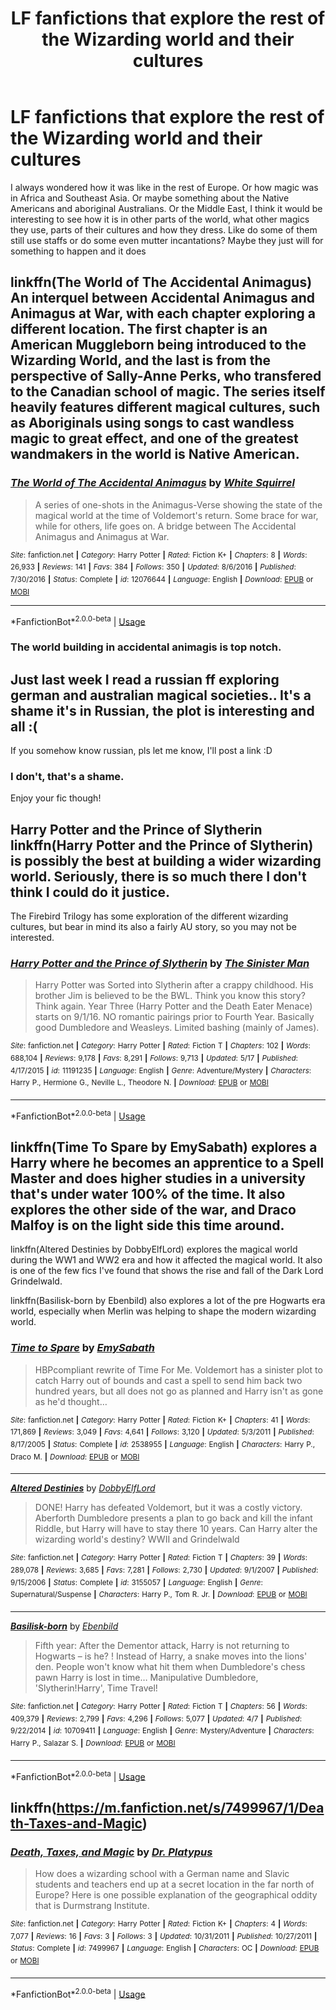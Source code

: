 #+TITLE: LF fanfictions that explore the rest of the Wizarding world and their cultures

* LF fanfictions that explore the rest of the Wizarding world and their cultures
:PROPERTIES:
:Score: 2
:DateUnix: 1528975300.0
:DateShort: 2018-Jun-14
:FlairText: Request
:END:
I always wondered how it was like in the rest of Europe. Or how magic was in Africa and Southeast Asia. Or maybe something about the Native Americans and aboriginal Australians. Or the Middle East, I think it would be interesting to see how it is in other parts of the world, what other magics they use, parts of their cultures and how they dress. Like do some of them still use staffs or do some even mutter incantations? Maybe they just will for something to happen and it does


** linkffn(The World of The Accidental Animagus) An interquel between Accidental Animagus and Animagus at War, with each chapter exploring a different location. The first chapter is an American Muggleborn being introduced to the Wizarding World, and the last is from the perspective of Sally-Anne Perks, who transfered to the Canadian school of magic. The series itself heavily features different magical cultures, such as Aboriginals using songs to cast wandless magic to great effect, and one of the greatest wandmakers in the world is Native American.
:PROPERTIES:
:Author: Jahoan
:Score: 4
:DateUnix: 1528979380.0
:DateShort: 2018-Jun-14
:END:

*** [[https://www.fanfiction.net/s/12076644/1/][*/The World of The Accidental Animagus/*]] by [[https://www.fanfiction.net/u/5339762/White-Squirrel][/White Squirrel/]]

#+begin_quote
  A series of one-shots in the Animagus-Verse showing the state of the magical world at the time of Voldemort's return. Some brace for war, while for others, life goes on. A bridge between The Accidental Animagus and Animagus at War.
#+end_quote

^{/Site/:} ^{fanfiction.net} ^{*|*} ^{/Category/:} ^{Harry} ^{Potter} ^{*|*} ^{/Rated/:} ^{Fiction} ^{K+} ^{*|*} ^{/Chapters/:} ^{8} ^{*|*} ^{/Words/:} ^{26,933} ^{*|*} ^{/Reviews/:} ^{141} ^{*|*} ^{/Favs/:} ^{384} ^{*|*} ^{/Follows/:} ^{350} ^{*|*} ^{/Updated/:} ^{8/6/2016} ^{*|*} ^{/Published/:} ^{7/30/2016} ^{*|*} ^{/Status/:} ^{Complete} ^{*|*} ^{/id/:} ^{12076644} ^{*|*} ^{/Language/:} ^{English} ^{*|*} ^{/Download/:} ^{[[http://www.ff2ebook.com/old/ffn-bot/index.php?id=12076644&source=ff&filetype=epub][EPUB]]} ^{or} ^{[[http://www.ff2ebook.com/old/ffn-bot/index.php?id=12076644&source=ff&filetype=mobi][MOBI]]}

--------------

*FanfictionBot*^{2.0.0-beta} | [[https://github.com/tusing/reddit-ffn-bot/wiki/Usage][Usage]]
:PROPERTIES:
:Author: FanfictionBot
:Score: 1
:DateUnix: 1528979410.0
:DateShort: 2018-Jun-14
:END:


*** The world building in accidental animagis is top notch.
:PROPERTIES:
:Author: Flex-O
:Score: 1
:DateUnix: 1529093307.0
:DateShort: 2018-Jun-16
:END:


** Just last week I read a russian ff exploring german and australian magical societies.. It's a shame it's in Russian, the plot is interesting and all :(

If you somehow know russian, pls let me know, I'll post a link :D
:PROPERTIES:
:Author: sugioshi
:Score: 2
:DateUnix: 1528985060.0
:DateShort: 2018-Jun-14
:END:

*** I don't, that's a shame.

Enjoy your fic though!
:PROPERTIES:
:Score: 3
:DateUnix: 1528985236.0
:DateShort: 2018-Jun-14
:END:


** Harry Potter and the Prince of Slytherin linkffn(Harry Potter and the Prince of Slytherin) is possibly the best at building a wider wizarding world. Seriously, there is so much there I don't think I could do it justice.

The Firebird Trilogy has some exploration of the different wizarding cultures, but bear in mind its also a fairly AU story, so you may not be interested.
:PROPERTIES:
:Author: XeshTrill
:Score: 2
:DateUnix: 1528987292.0
:DateShort: 2018-Jun-14
:END:

*** [[https://www.fanfiction.net/s/11191235/1/][*/Harry Potter and the Prince of Slytherin/*]] by [[https://www.fanfiction.net/u/4788805/The-Sinister-Man][/The Sinister Man/]]

#+begin_quote
  Harry Potter was Sorted into Slytherin after a crappy childhood. His brother Jim is believed to be the BWL. Think you know this story? Think again. Year Three (Harry Potter and the Death Eater Menace) starts on 9/1/16. NO romantic pairings prior to Fourth Year. Basically good Dumbledore and Weasleys. Limited bashing (mainly of James).
#+end_quote

^{/Site/:} ^{fanfiction.net} ^{*|*} ^{/Category/:} ^{Harry} ^{Potter} ^{*|*} ^{/Rated/:} ^{Fiction} ^{T} ^{*|*} ^{/Chapters/:} ^{102} ^{*|*} ^{/Words/:} ^{688,104} ^{*|*} ^{/Reviews/:} ^{9,178} ^{*|*} ^{/Favs/:} ^{8,291} ^{*|*} ^{/Follows/:} ^{9,713} ^{*|*} ^{/Updated/:} ^{5/17} ^{*|*} ^{/Published/:} ^{4/17/2015} ^{*|*} ^{/id/:} ^{11191235} ^{*|*} ^{/Language/:} ^{English} ^{*|*} ^{/Genre/:} ^{Adventure/Mystery} ^{*|*} ^{/Characters/:} ^{Harry} ^{P.,} ^{Hermione} ^{G.,} ^{Neville} ^{L.,} ^{Theodore} ^{N.} ^{*|*} ^{/Download/:} ^{[[http://www.ff2ebook.com/old/ffn-bot/index.php?id=11191235&source=ff&filetype=epub][EPUB]]} ^{or} ^{[[http://www.ff2ebook.com/old/ffn-bot/index.php?id=11191235&source=ff&filetype=mobi][MOBI]]}

--------------

*FanfictionBot*^{2.0.0-beta} | [[https://github.com/tusing/reddit-ffn-bot/wiki/Usage][Usage]]
:PROPERTIES:
:Author: FanfictionBot
:Score: 1
:DateUnix: 1528987300.0
:DateShort: 2018-Jun-14
:END:


** linkffn(Time To Spare by EmySabath) explores a Harry where he becomes an apprentice to a Spell Master and does higher studies in a university that's under water 100% of the time. It also explores the other side of the war, and Draco Malfoy is on the light side this time around.

linkffn(Altered Destinies by DobbyElfLord) explores the magical world during the WW1 and WW2 era and how it affected the magical world. It also is one of the few fics I've found that shows the rise and fall of the Dark Lord Grindelwald.

linkffn(Basilisk-born by Ebenbild) also explores a lot of the pre Hogwarts era world, especially when Merlin was helping to shape the modern wizarding world.
:PROPERTIES:
:Author: gadgetroid
:Score: 2
:DateUnix: 1528988649.0
:DateShort: 2018-Jun-14
:END:

*** [[https://www.fanfiction.net/s/2538955/1/][*/Time to Spare/*]] by [[https://www.fanfiction.net/u/731373/EmySabath][/EmySabath/]]

#+begin_quote
  HBPcompliant rewrite of Time For Me. Voldemort has a sinister plot to catch Harry out of bounds and cast a spell to send him back two hundred years, but all does not go as planned and Harry isn't as gone as he'd thought...
#+end_quote

^{/Site/:} ^{fanfiction.net} ^{*|*} ^{/Category/:} ^{Harry} ^{Potter} ^{*|*} ^{/Rated/:} ^{Fiction} ^{K+} ^{*|*} ^{/Chapters/:} ^{41} ^{*|*} ^{/Words/:} ^{171,869} ^{*|*} ^{/Reviews/:} ^{3,049} ^{*|*} ^{/Favs/:} ^{4,641} ^{*|*} ^{/Follows/:} ^{3,120} ^{*|*} ^{/Updated/:} ^{5/3/2011} ^{*|*} ^{/Published/:} ^{8/17/2005} ^{*|*} ^{/Status/:} ^{Complete} ^{*|*} ^{/id/:} ^{2538955} ^{*|*} ^{/Language/:} ^{English} ^{*|*} ^{/Characters/:} ^{Harry} ^{P.,} ^{Draco} ^{M.} ^{*|*} ^{/Download/:} ^{[[http://www.ff2ebook.com/old/ffn-bot/index.php?id=2538955&source=ff&filetype=epub][EPUB]]} ^{or} ^{[[http://www.ff2ebook.com/old/ffn-bot/index.php?id=2538955&source=ff&filetype=mobi][MOBI]]}

--------------

[[https://www.fanfiction.net/s/3155057/1/][*/Altered Destinies/*]] by [[https://www.fanfiction.net/u/1077111/DobbyElfLord][/DobbyElfLord/]]

#+begin_quote
  DONE! Harry has defeated Voldemort, but it was a costly victory. Aberforth Dumbledore presents a plan to go back and kill the infant Riddle, but Harry will have to stay there 10 years. Can Harry alter the wizarding world's destiny? WWII and Grindelwald
#+end_quote

^{/Site/:} ^{fanfiction.net} ^{*|*} ^{/Category/:} ^{Harry} ^{Potter} ^{*|*} ^{/Rated/:} ^{Fiction} ^{T} ^{*|*} ^{/Chapters/:} ^{39} ^{*|*} ^{/Words/:} ^{289,078} ^{*|*} ^{/Reviews/:} ^{3,685} ^{*|*} ^{/Favs/:} ^{7,281} ^{*|*} ^{/Follows/:} ^{2,730} ^{*|*} ^{/Updated/:} ^{9/1/2007} ^{*|*} ^{/Published/:} ^{9/15/2006} ^{*|*} ^{/Status/:} ^{Complete} ^{*|*} ^{/id/:} ^{3155057} ^{*|*} ^{/Language/:} ^{English} ^{*|*} ^{/Genre/:} ^{Supernatural/Suspense} ^{*|*} ^{/Characters/:} ^{Harry} ^{P.,} ^{Tom} ^{R.} ^{Jr.} ^{*|*} ^{/Download/:} ^{[[http://www.ff2ebook.com/old/ffn-bot/index.php?id=3155057&source=ff&filetype=epub][EPUB]]} ^{or} ^{[[http://www.ff2ebook.com/old/ffn-bot/index.php?id=3155057&source=ff&filetype=mobi][MOBI]]}

--------------

[[https://www.fanfiction.net/s/10709411/1/][*/Basilisk-born/*]] by [[https://www.fanfiction.net/u/4707996/Ebenbild][/Ebenbild/]]

#+begin_quote
  Fifth year: After the Dementor attack, Harry is not returning to Hogwarts -- is he? ! Instead of Harry, a snake moves into the lions' den. People won't know what hit them when Dumbledore's chess pawn Harry is lost in time... Manipulative Dumbledore, 'Slytherin!Harry', Time Travel!
#+end_quote

^{/Site/:} ^{fanfiction.net} ^{*|*} ^{/Category/:} ^{Harry} ^{Potter} ^{*|*} ^{/Rated/:} ^{Fiction} ^{T} ^{*|*} ^{/Chapters/:} ^{56} ^{*|*} ^{/Words/:} ^{409,379} ^{*|*} ^{/Reviews/:} ^{2,799} ^{*|*} ^{/Favs/:} ^{4,296} ^{*|*} ^{/Follows/:} ^{5,077} ^{*|*} ^{/Updated/:} ^{4/7} ^{*|*} ^{/Published/:} ^{9/22/2014} ^{*|*} ^{/id/:} ^{10709411} ^{*|*} ^{/Language/:} ^{English} ^{*|*} ^{/Genre/:} ^{Mystery/Adventure} ^{*|*} ^{/Characters/:} ^{Harry} ^{P.,} ^{Salazar} ^{S.} ^{*|*} ^{/Download/:} ^{[[http://www.ff2ebook.com/old/ffn-bot/index.php?id=10709411&source=ff&filetype=epub][EPUB]]} ^{or} ^{[[http://www.ff2ebook.com/old/ffn-bot/index.php?id=10709411&source=ff&filetype=mobi][MOBI]]}

--------------

*FanfictionBot*^{2.0.0-beta} | [[https://github.com/tusing/reddit-ffn-bot/wiki/Usage][Usage]]
:PROPERTIES:
:Author: FanfictionBot
:Score: 1
:DateUnix: 1528988667.0
:DateShort: 2018-Jun-14
:END:


** linkffn([[https://m.fanfiction.net/s/7499967/1/Death-Taxes-and-Magic]])
:PROPERTIES:
:Author: natus92
:Score: 1
:DateUnix: 1529008077.0
:DateShort: 2018-Jun-15
:END:

*** [[https://www.fanfiction.net/s/7499967/1/][*/Death, Taxes, and Magic/*]] by [[https://www.fanfiction.net/u/2981894/Dr-Platypus][/Dr. Platypus/]]

#+begin_quote
  How does a wizarding school with a German name and Slavic students and teachers end up at a secret location in the far north of Europe? Here is one possible explanation of the geographical oddity that is Durmstrang Institute.
#+end_quote

^{/Site/:} ^{fanfiction.net} ^{*|*} ^{/Category/:} ^{Harry} ^{Potter} ^{*|*} ^{/Rated/:} ^{Fiction} ^{K+} ^{*|*} ^{/Chapters/:} ^{4} ^{*|*} ^{/Words/:} ^{7,077} ^{*|*} ^{/Reviews/:} ^{16} ^{*|*} ^{/Favs/:} ^{3} ^{*|*} ^{/Follows/:} ^{3} ^{*|*} ^{/Updated/:} ^{10/31/2011} ^{*|*} ^{/Published/:} ^{10/27/2011} ^{*|*} ^{/Status/:} ^{Complete} ^{*|*} ^{/id/:} ^{7499967} ^{*|*} ^{/Language/:} ^{English} ^{*|*} ^{/Characters/:} ^{OC} ^{*|*} ^{/Download/:} ^{[[http://www.ff2ebook.com/old/ffn-bot/index.php?id=7499967&source=ff&filetype=epub][EPUB]]} ^{or} ^{[[http://www.ff2ebook.com/old/ffn-bot/index.php?id=7499967&source=ff&filetype=mobi][MOBI]]}

--------------

*FanfictionBot*^{2.0.0-beta} | [[https://github.com/tusing/reddit-ffn-bot/wiki/Usage][Usage]]
:PROPERTIES:
:Author: FanfictionBot
:Score: 1
:DateUnix: 1529008119.0
:DateShort: 2018-Jun-15
:END:
